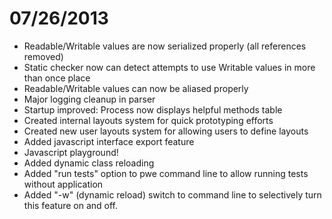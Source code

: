 

* 07/26/2013

- Readable/Writable values are now serialized properly (all references removed)
- Static checker now can detect attempts to use Writable values in more than once place
- Readable/Writable values can now be aliased properly
- Major logging cleanup in parser
- Startup improved: Process now displays helpful methods table
- Created internal layouts system for quick prototyping efforts
- Created new user layouts system for allowing users to define layouts
- Added javascript interface export feature
- Javascript playground!
- Added dynamic class reloading
- Added "run tests" option to pwe command line to allow running tests without application
- Added "-w" (dynamic reload) switch to command line to selectively turn this feature on and off.
